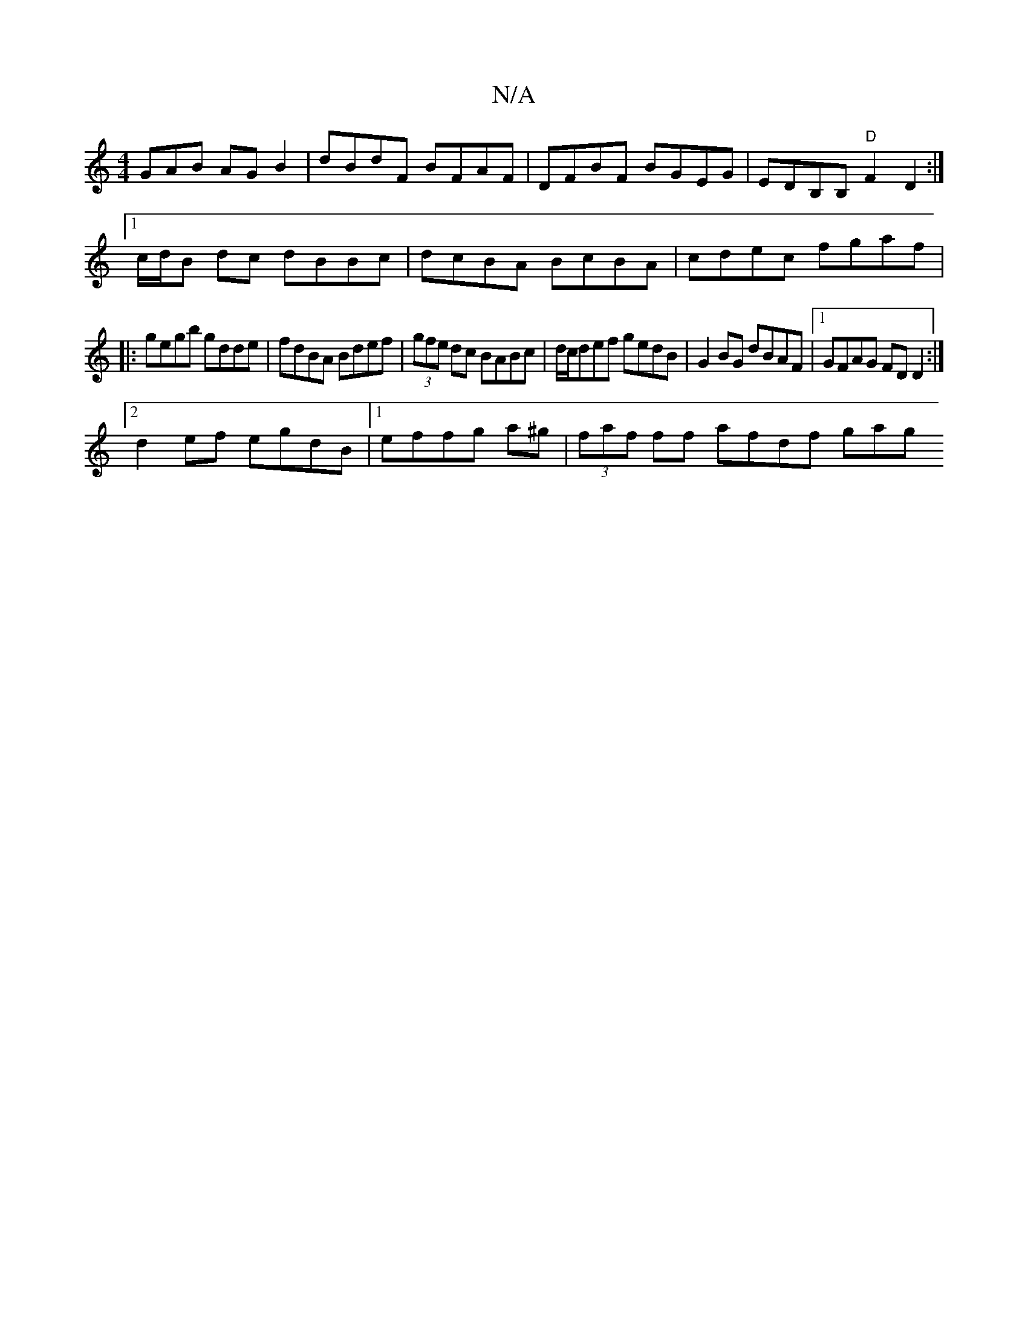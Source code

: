X:1
T:N/A
M:4/4
R:N/A
K:Cmajor
GAB AGB2|dBdF BFAF|DFBF BGEG|EDB,B, "D"F2D2:|
[1 c/d/B dc dBBc| dcBA BcBA|cdec fgaf|
|:gegb gdde|fdBA Bdef|(3gfe dc BABc|d/c/def gedB|G2BG dBAF|1 GFAG FDD2:|
[2 d2 ef egdB|1 effg a^g|(3faf ff afdf gag